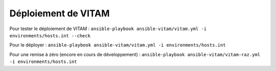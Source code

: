 Déploiement de VITAM
====================

Pour tester le déploiement de VITAM : ``ansible-playbook ansible-vitam/vitam.yml -i environments/hosts.int --check``

Pour le déployer : ``ansible-playbook ansible-vitam/vitam.yml -i environments/hosts.int``

Pour une remise à zéro (encore en cours de développement) : ``ansible-playbook ansible-vitam/vitam-raz.yml  -i environments/hosts.int``
